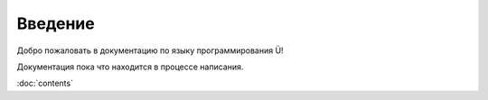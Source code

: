Введение
========

Добро пожаловать в документацию по языку программирования Ü!

Документация пока что находится в процессе написания.

:doc:`contents`
